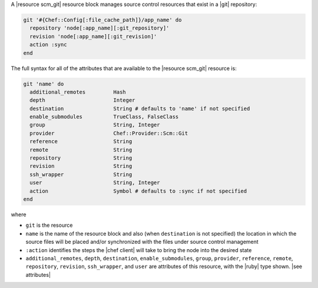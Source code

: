 .. The contents of this file are included in multiple topics.
.. This file should not be changed in a way that hinders its ability to appear in multiple documentation sets.


A |resource scm_git| resource block manages source control resources that exist in a |git| repository:

.. code-block:: ruby

   git '#{Chef::Config[:file_cache_path]}/app_name' do
     repository 'node[:app_name][:git_repository]'
     revision 'node[:app_name][:git_revision]'
     action :sync
   end

The full syntax for all of the attributes that are available to the |resource scm_git| resource is:

.. code-block:: ruby

   git 'name' do
     additional_remotes         Hash
     depth                      Integer
     destination                String # defaults to 'name' if not specified
     enable_submodules          TrueClass, FalseClass
     group                      String, Integer
     provider                   Chef::Provider::Scm::Git
     reference                  String
     remote                     String
     repository                 String
     revision                   String
     ssh_wrapper                String
     user                       String, Integer
     action                     Symbol # defaults to :sync if not specified
   end

where 

* ``git`` is the resource
* ``name`` is the name of the resource block and also (when ``destination`` is not specified) the location in which the source files will be placed and/or synchronized with the files under source control management
* ``:action`` identifies the steps the |chef client| will take to bring the node into the desired state
* ``additional_remotes``, ``depth``, ``destination``, ``enable_submodules``, ``group``, ``provider``, ``reference``, ``remote``, ``repository``, ``revision``, ``ssh_wrapper``, and ``user`` are attributes of this resource, with the |ruby| type shown. |see attributes|
